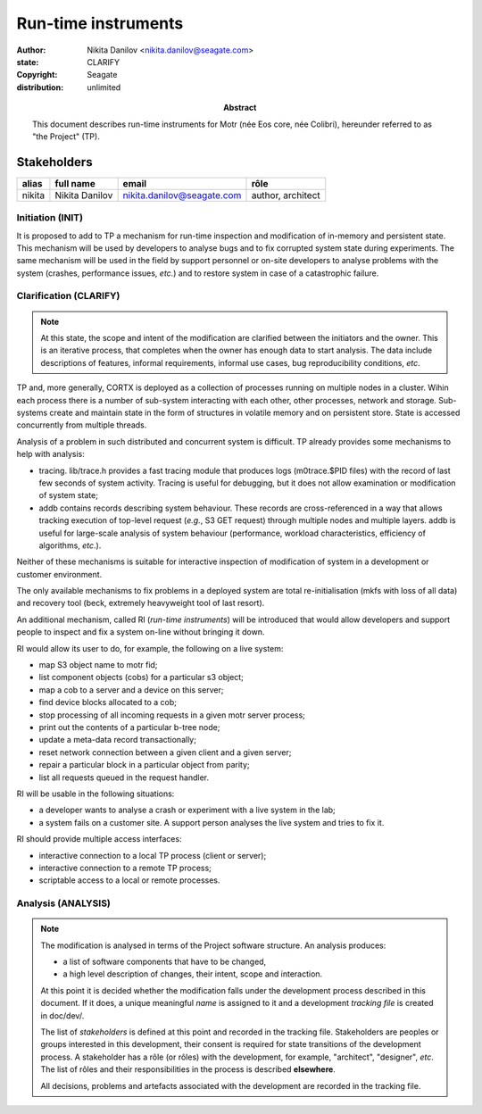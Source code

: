 ====================
Run-time instruments
====================

:author: Nikita Danilov <nikita.danilov@seagate.com>
:state: CLARIFY
:copyright: Seagate
:distribution: unlimited

:abstract: This document describes run-time instruments for Motr (née Eos core,
	 née Colibri), hereunder referred to as "the Project" (TP).

Stakeholders
============

.. list-table::
   :header-rows: 1

   * - alias
     - full name
     - email
     - rôle
   * - nikita
     - Nikita Danilov
     - nikita.danilov@seagate.com
     - author, architect

Initiation (INIT)
-----------------

It is proposed to add to TP a mechanism for run-time inspection and modification
of in-memory and persistent state. This mechanism will be used by developers to
analyse bugs and to fix corrupted system state during experiments. The same
mechanism will be used in the field by support personnel or on-site developers
to analyse problems with the system (crashes, performance issues, *etc*.) and to
restore system in case of a catastrophic failure.


Clarification (CLARIFY)
-----------------------

.. note::
    At this state, the scope and intent of the modification are clarified
    between the initiators and the owner. This is an iterative process, that
    completes when the owner has enough data to start analysis. The data include
    descriptions of features, informal requirements, informal use cases, bug
    reproducibility conditions, *etc*.

TP and, more generally, CORTX is deployed as a collection of processes running
on multiple nodes in a cluster. Wihin each process there is a number of
sub-system interacting with each other, other processes, network and
storage. Sub-systems create and maintain state in the form of structures in
volatile memory and on persistent store. State is accessed concurrently from
multiple threads.

Analysis of a problem in such distributed and concurrent system is difficult. TP
already provides some mechanisms to help with analysis:

- tracing. lib/trace.h provides a fast tracing module that produces logs
  (m0trace.$PID files) with the record of last few seconds of system activity.
  Tracing is useful for debugging, but it does not allow examination or
  modification of system state;

- addb contains records describing system behaviour. These records are
  cross-referenced in a way that allows tracking execution of top-level request
  (*e.g.*, S3 GET request) through multiple nodes and multiple layers. addb is
  useful for large-scale analysis of system behaviour (performance, workload
  characteristics, efficiency of algorithms, *etc*.).

Neither of these mechanisms is suitable for interactive inspection of
modification of system in a development or customer environment.

The only available mechanisms to fix problems in a deployed system are total
re-initialisation (mkfs with loss of all data) and recovery tool (beck,
extremely heavyweight tool of last resort).

An additional mechanism, called RI (*run-time instruments*) will be introduced
that would allow developers and support people to inspect and fix a system
on-line without bringing it down.

RI would allow its user to do, for example, the following on a live system:

- map S3 object name to motr fid;

- list component objects (cobs) for a particular s3 object;

- map a cob to a server and a device on this server;

- find device blocks allocated to a cob;

- stop processing of all incoming requests in a given motr server process;

- print out the contents of a particular b-tree node;

- update a meta-data record transactionally;

- reset network connection between a given client and a given server;

- repair a particular block in a particular object from parity;

- list all requests queued in the request handler.

RI will be usable in the following situations:

- a developer wants to analyse a crash or experiment with a live system in the
  lab;

- a system fails on a customer site. A support person analyses the live system
  and tries to fix it.

RI should provide multiple access interfaces:

- interactive connection to a local TP process (client or server);

- interactive connection to a remote TP process;

- scriptable access to a local or remote processes.

Analysis (ANALYSIS)
-------------------

.. note::
    The modification is analysed in terms of the Project software structure. An
    analysis produces:

    * a list of software components that have to be changed,
    * a high level description of changes, their intent, scope and interaction.

    At this point it is decided whether the modification falls under the
    development process described in this document. If it does, a unique
    meaningful *name* is assigned to it and a development *tracking file* is
    created in doc/dev/.

    The list of *stakeholders* is defined at this point and recorded in the
    tracking file. Stakeholders are peoples or groups interested in this
    development, their consent is required for state transitions of the
    development process. A stakeholder has a rôle (or rôles) with the
    development, for example, "architect", "designer", *etc*. The list of rôles
    and their responsibilities in the process is described **elsewhere**.

    All decisions, problems and artefacts associated with the development are
    recorded in the tracking file.

..
   The modification is analysed in terms of the Project software structure. An
   analysis produces:

   * a list of software components that have to be changed,
   * a high level description of changes, their intent, scope and interaction.

   At this point it is decided whether the modification falls under the development
   process described in this document. If it does, a unique meaningful *name* is
   assigned to it and a development *tracking file* is created in doc/dev/.

   The list of *stakeholders* is defined at this point and recorded in the tracking
   file. Stakeholders are peoples or groups interested in this development, their
   consent is required for state transitions of the development process. A
   stakeholder has a rôle (or rôles) with the development, for example,
   "architect", "designer", *etc*. The list of rôles and their responsibilities in
   the process is described **elsewhere**.

   All decisions, problems and artefacts associated with the development are
   recorded in the tracking file.

   Requirements (REQS)
   -------------------

   The formal list of requirements is defined and recorded in the tracking
   file. This list is formed and maintained according to the *requirements tracking
   process* (defined elsewhere). Requirements are used to systematically find
   dependencies or inconsistencies between the developments and the existing code
   base.

   Architecture (ARCH)
   -------------------

   If the analysis (or any other) stage determines that changes to the Project
   architecture are needed, the *architecture modification process* is
   invoked. This process determines which parts of the architecture need to be
   altered, added or removed; develops a version of the architecture including this
   modification and checks it for consistency.

   If changes to the architecture are needed, the designs (high and low level),
   code and documentation that have to be changed (to reflect changes in the
   architecture) are identified and listed in the tracking file.

   If changes to the architecture change assumptions about external dependencies
   (software, hardware and environment), these changes in assumptions are
   identified and listed in the tracking file.

   All changes to the internal and external entities have to be discussed with and
   agreed by the appropriate stakeholders. The outcomes of these discussions are
   recorded in the tracking file.

   The outputs of the architecture stage:

   * agreed modifications to the architecture (both as a new architecture document
     and as a "delta");

   * agreed modifications to the assumptions about external dependencies.

   Planning (PLAN)
   ---------------

   During the planning phase, the development is sub-divided into a list of
   development *tasks*. Examples of tasks are:

   * detailed-level design inspection;
   * integration of the system tests for the new feature.

   Each task is assigned a meaningful name unique within the development. If
   necessary, a tracking file doc/dev/development.task is created to record
   progress of the task execution, otherwise task progress is recorded within the
   development tracking file.

   The outcome of planning, recorded in the tracking file, is:

   * a list of development tasks,
   * dependencies between tasks,
   * an integration plan, which specifies how the modifications will be merged in
     the Project,
   * QA plan, which specifies how the QA team will test the tasks,
   * deployment plan, which specifies how tasks are deployed in the field,
   * estimates for task phases (development, test, integration, QA and deployment),
   * assignment of task phase responsibilities to developers, architects and
     managers,
   * an execution schedule

   Execution (EXEC)
   ----------------

   During execution phase, development tasks are executed concurrently, according
   to the task execution process specified below.

   Periodically, development stakeholders perform a *checkpoint* to assess
   alignment with the planned schedule and necessary adjustments to the tasks.

   A task execution process can got *stuck* at any stage. This happens when further
   task execution is impossible for any reason, for example:

   * during task requirement collection or design phase it becomes clear that the
     task would take significantly more effort to complete than originally
     estimated;

   * high or detailed level design uncovers an inconsistency in other design or
     architecture;

   * change in requirements requires significant change to task designs or code.

   When a task is stuck, and this cannot be fixed at the checkpoint level, the
   development process is reset to an earlier stage, *e.g.*, architecture,
   requirements or planning, to address the issue with the task.

   Task execution process for a typical task is the following.

   Task requirements (TREQ)
   ++++++++++++++++++++++++

   Task requirements are extracted from the development requirements and refined.

   High-level design (HLD)
   +++++++++++++++++++++++

   A high-level design is created and recorded in doc/hld. A link to the HLD file
   is placed in the tracking file.

   The resulting HLD should contain enough information to start the DLD. An HLD
   contains, among other things, functional and logical specification of the task,
   *testing*, *integration* and *deployment* plans (see
   doc/hld/hld-template.rst.in).

   High-level design intermediate review (HLDIR)
   +++++++++++++++++++++++++++++++++++++++++++++

   Creation of a complex HLD can be periodically informally reviewed (**by ...**)
   to assure that it goes in the right direction.

   High-level design inspection (HLDINSP)
   ++++++++++++++++++++++++++++++++++++++

   An HLD is inspected. Inspection comments are recorded. The HLD authors discuss
   and address the comments. The HLD is updated. The inspection process is repeated
   until all found issues are addressed.

   Detailed-level design (DLD)
   +++++++++++++++++++++++++++

   A detailed-level design is created as a set of skeleton source files with embedded
   documentation (for C, Doxygen-formatted comments are used).

   A DLD describes

   * data-structures,
   * programming interfaces,
   * functions,
   * concurrency,
   * scope and ownership data objects,
   * data and control flow,
   * deployment procedures (install, upgrade, downgrade, removal, monitoring,
     logging, error reporting in the field, *etc*.).

   A DLD contains enough detail to start coding. A DLD contains a refinement of the
   testing and integration plans from the HLD.

   Detailed-level design intermediate review (DLDIR)
   +++++++++++++++++++++++++++++++++++++++++++++++++

   Creation of a complex DLD can be periodically informally reviewed (**by ...**)
   to assure that it goes in the right direction.

   Detailed-level design inspection (DLDINSP)
   ++++++++++++++++++++++++++++++++++++++++++

   A DLD is inspected. Inspection comments are recorded. The DLD authors discuss
   and address the comments. The DLD is updated. The inspection process is repeated
   until all found issues are addressed.

   **Question**: how and where DLD inspection comments are recorded?

   **Proposal**: [nikita]: an inspection round is recorded as a separate commit,
    with questions directly embedded in the DLD. git diff will show the
    context. The answers and requests for clarification are added as a next
    commit. Then another next commit contains the new version of the DLD, with
    comments and answers removed (but preserved in the repository history).

   Code (CODE)
   +++++++++++

   Coding populates the set of skeleton source files, created at the DLD stage with
   the implementation conforming to the design. The code contains the set of tests,
   according to the testing plan specified in the designs.

   At the completion of the code phase, the design is implemented to the
   satisfaction of the inspectors.

   Code intermediate review (CODEIR)
   +++++++++++++++++++++++++++++++++

   A long code phase can be periodically informally reviewed (**by ...**) to assure
   that it goes in the right direction.

   Dev testing (TEST)
   ++++++++++++++++++

   Developers execute tests, created as part of the code phase, and fix all the
   test failures.

   Test runs and failure analyses are recorded in the tracking file (either
   directly or by reference to a testing platform (jenkins, ci, *etc*.)).

   Code inspection (CODEINSP)
   ++++++++++++++++++++++++++

   Code is inspected. Inspection comments are recorded. Code authors discuss and
   address the comments. Code is updated. The inspection process is repeated until
   all found issues are addressed.

   Documentation (DOC)
   +++++++++++++++++++

   Necessary documentation is created, reviewed and inspected concurrently with the
   designs and code.

   Integration (INT)
   +++++++++++++++++

   Integration happens according to the integration plan developed at the planning
   phase and refined (for this task) at the design and coding phases.

   Integration includes execution of integration and end-to-end tests involving the
   task.

   Integration completes with landing the designs and the code onto the appropriate
   branch.

   A group of tasks can be integrated together (this should be specified in the
   integration plan).

   QA testing (QA)
   +++++++++++++++

   QA team tests the landed tasks according to the planned QA plan.

   A group of tasks can be QAed together (this should be specified in the
   QA plan).

   Deployment (DEPLOY)
   +++++++++++++++++++

   Once the task has been tested by QA it can be deployed in the field (as part of
   a product). Deployment phase includes necessary modifications to the product
   packages, manifests, BOMs, *etc*., installation procedures and responding to
   customer bug reports related to the task.

   A group of tasks can be deployed together (this should be specified in the
   deployment plan).

   Patents (PATENTS)
   +++++++++++++++++

   If any, IP disclosures are filed concurrently with the other task execution
   stages.

   Abandoned (ABANDON)
   -------------------

   A development can be retired when no longer needed. Its tracking file and
   artefacts are preserved.

   Pseudo-code
   ===========

   The development process can be represented by the following pseudo-code:

   .. highlight:: C
   .. code-block:: C

      development(input) {
	   do {
		   input = clarify(input);
	   } while (!clarified);
	   development = analysis(input);
	   development.reqs = requirements(development);
	   arch = architecture(development, arch);
	   plan = planning(development);
	   for (task in plan) {
		   task_process(task) &;
	   }
      }

   .. highlight:: C
   .. code-block:: C

      task_process(task) {
	   task.reqs = task_requirements(task.development, task);
	   document(task) &;
	   patent(task) &;
	   do {
	      do {
		 task.hld = hld(task);
		 task.hld = hldir(task.hld);
	      } while (!complete(task.hld));
	      issues = hldinsp(task.hld);
	   } while (issues != nil);
	   do {
	      do {
		 task.dld = dld(task);
		 task.dld = dldir(task.dld);
	      } while (!complete(task.dld));
	      issues = dldinsp(task.dld);
	   } while (issues != nil);
	   do {
	      do {
		 task.code = code(task);
		 task.code = codeir(task.code);
	      } while (!complete(task.code));
	      task.code = devtests(task);
	      issues = codeinsp(task.code);
	   } while (issues != nil);
	   integration(task);
	   qa(task);
	   deploy(task);
      }


   Notes
   =====

   * This document is itself managed by the process it describes.

   * This development process can be adjusted as needed. States can be omitted,
     added, re-ordered, as necessary by the agreement of the stakeholders.

   * The development owner and the list of development stakeholders can be changed
     during development to accommodate for changes in circumstances or additional
     information.

   * Artefacts, created as part of this process (tracking files, design documents,
     and so on) are kept under version control in the Project repository. If
     possible, they are formatted as reStructured text files pre-processed by the
     Project build system with a common set of m4 macros (as this file is). If this
     format is not suitable, the artefacts should be in a format that allows easy
     search, meaningful version control and links to particular items within a
     document. Artefacts should be in the English language and follow standard
     conventions of the Project: British spelling, no Oxford comma, *etc*. (see
     doc/coding-style.md).

